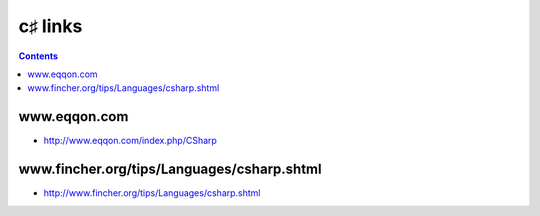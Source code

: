 ﻿

.. index::
   pair: C#5 ; links


.. _csharp_links:

=============
c♯ links
=============

.. contents::
   :depth: 3
   

www.eqqon.com
==============

- http://www.eqqon.com/index.php/CSharp

www.fincher.org/tips/Languages/csharp.shtml
============================================


- http://www.fincher.org/tips/Languages/csharp.shtml


